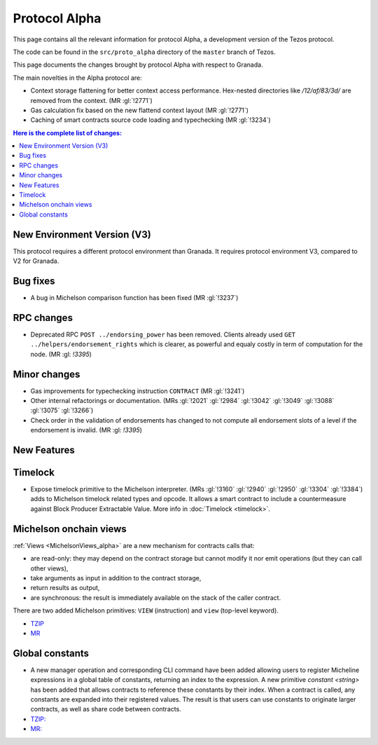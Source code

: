 Protocol Alpha
==============

This page contains all the relevant information for protocol Alpha, a
development version of the Tezos protocol.

The code can be found in the ``src/proto_alpha`` directory of the
``master`` branch of Tezos.

This page documents the changes brought by protocol Alpha with respect
to Granada.

The main novelties in the Alpha protocol are:

- Context storage flattening for better context access performance.  Hex-nested
  directories like `/12/af/83/3d/` are removed from the context.  (MR :gl:`!2771`)
- Gas calculation fix based on the new flattend context layout (MR :gl:`!2771`)
- Caching of smart contracts source code loading and typechecking (MR :gl:`!3234`)

.. contents:: Here is the complete list of changes:

New Environment Version (V3)
----------------------------

This protocol requires a different protocol environment than Granada.
It requires protocol environment V3, compared to V2 for Granada.

Bug fixes
---------

- A bug in Michelson comparison function has been fixed (MR :gl:`!3237`)

RPC changes
-----------

- Deprecated RPC ``POST ../endorsing_power`` has been removed. Clients
  already used ``GET ../helpers/endorsement_rights`` which is clearer, as
  powerful and equaly costly in term of computation for the
  node. (MR :gl: `!3395`)

Minor changes
-------------

- Gas improvements for typechecking instruction ``CONTRACT`` (MR :gl:`!3241`)

- Other internal refactorings or documentation. (MRs :gl:`!2021` :gl:`!2984`
  :gl:`!3042` :gl:`!3049` :gl:`!3088` :gl:`!3075` :gl:`!3266`)

- Check order in the validation of endorsements has changed to not
  compute all endorsement slots of a level if the endorsement is
  invalid. (MR :gl: `!3395`)

New Features
------------

Timelock
--------

- Expose timelock primitive to the Michelson interpreter.
  (MRs :gl:`!3160` :gl:`!2940` :gl:`!2950` :gl:`!3304` :gl:`!3384`) adds to Michelson timelock
  related types and opcode. It allows a smart contract to include a
  countermeasure against Block Producer Extractable Value.  More info
  in :doc:`Timelock <timelock>`.

Michelson onchain views
-----------------------

:ref:`Views <MichelsonViews_alpha>` are a new mechanism for contracts calls that:


- are read-only: they may depend on the contract storage but cannot modify it nor emit operations (but they can call other views),
- take arguments as input in addition to the contract storage,
- return results as output,
- are synchronous: the result is immediately available on the stack of the caller contract.

There are two added Michelson primitives: ``VIEW`` (instruction) and ``view`` (top-level keyword).

- `TZIP <https://gitlab.com/tezos/tzip/-/merge_requests/169>`__
- `MR <https://gitlab.com/tezos/tezos/-/merge_requests/2359>`__

Global constants
----------------

- A new manager operation and corresponding CLI command have been added
  allowing users to register Micheline expressions in a global table of
  constants, returning an index to the expression. A new primitive
  `constant <string>` has been added that allows contracts to reference
  these constants by their index. When a contract is called, any
  constants are expanded into their registered values. The result is
  that users can use constants to originate larger contracts, as well as
  share code between contracts.

- `TZIP: <https://gitlab.com/tezos/tzip/-/merge_requests/117>`__
- `MR: <https://gitlab.com/tezos/tezos/-/merge_requests/2962>`__
